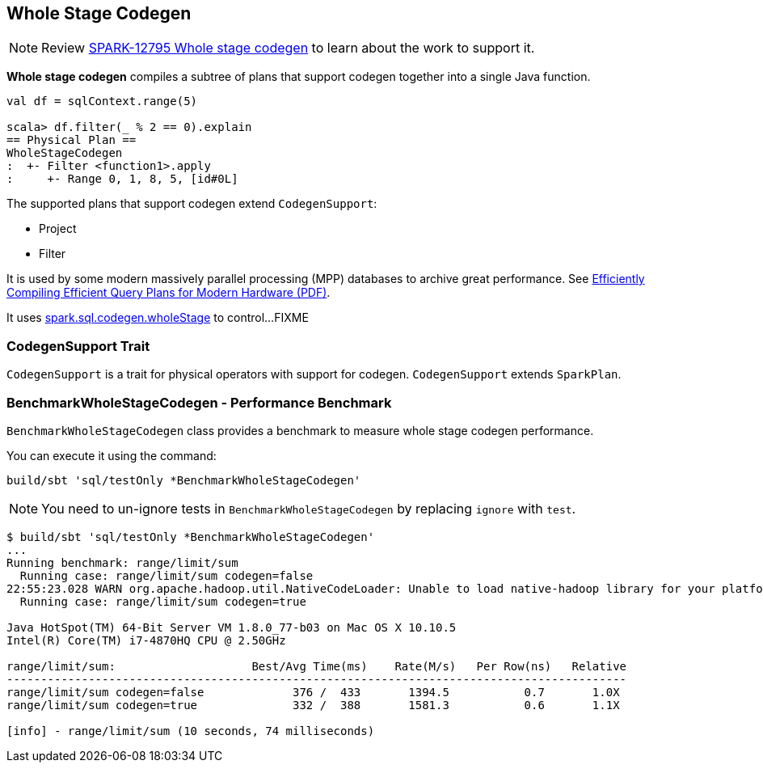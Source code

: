== [[WholeStageCodegen]] Whole Stage Codegen

NOTE: Review https://issues.apache.org/jira/browse/SPARK-12795[SPARK-12795 Whole stage codegen] to learn about the work to support it.

*Whole stage codegen* compiles a subtree of plans that support codegen together into a single Java function.

[source, scala]
----
val df = sqlContext.range(5)

scala> df.filter(_ % 2 == 0).explain
== Physical Plan ==
WholeStageCodegen
:  +- Filter <function1>.apply
:     +- Range 0, 1, 8, 5, [id#0L]
----

The supported plans that support codegen extend `CodegenSupport`:

* Project
* Filter

It is used by some modern massively parallel processing (MPP) databases to archive great performance. See http://www.vldb.org/pvldb/vol4/p539-neumann.pdf[Efficiently Compiling Efficient Query Plans for Modern Hardware (PDF)].

It uses link:spark-sql-settings.adoc#spark.sql.codegen.wholeStage[spark.sql.codegen.wholeStage] to control...FIXME

=== [[CodegenSupport]] CodegenSupport Trait

`CodegenSupport` is a trait for physical operators with support for codegen. `CodegenSupport` extends `SparkPlan`.

=== [[BenchmarkWholeStageCodegen]] BenchmarkWholeStageCodegen - Performance Benchmark

`BenchmarkWholeStageCodegen` class provides a benchmark to measure whole stage codegen performance.

You can execute it using the command:

```
build/sbt 'sql/testOnly *BenchmarkWholeStageCodegen'
```

NOTE: You need to un-ignore tests in `BenchmarkWholeStageCodegen` by replacing `ignore` with `test`.

```
$ build/sbt 'sql/testOnly *BenchmarkWholeStageCodegen'
...
Running benchmark: range/limit/sum
  Running case: range/limit/sum codegen=false
22:55:23.028 WARN org.apache.hadoop.util.NativeCodeLoader: Unable to load native-hadoop library for your platform... using builtin-java classes where applicable
  Running case: range/limit/sum codegen=true

Java HotSpot(TM) 64-Bit Server VM 1.8.0_77-b03 on Mac OS X 10.10.5
Intel(R) Core(TM) i7-4870HQ CPU @ 2.50GHz

range/limit/sum:                    Best/Avg Time(ms)    Rate(M/s)   Per Row(ns)   Relative
-------------------------------------------------------------------------------------------
range/limit/sum codegen=false             376 /  433       1394.5           0.7       1.0X
range/limit/sum codegen=true              332 /  388       1581.3           0.6       1.1X

[info] - range/limit/sum (10 seconds, 74 milliseconds)
```
